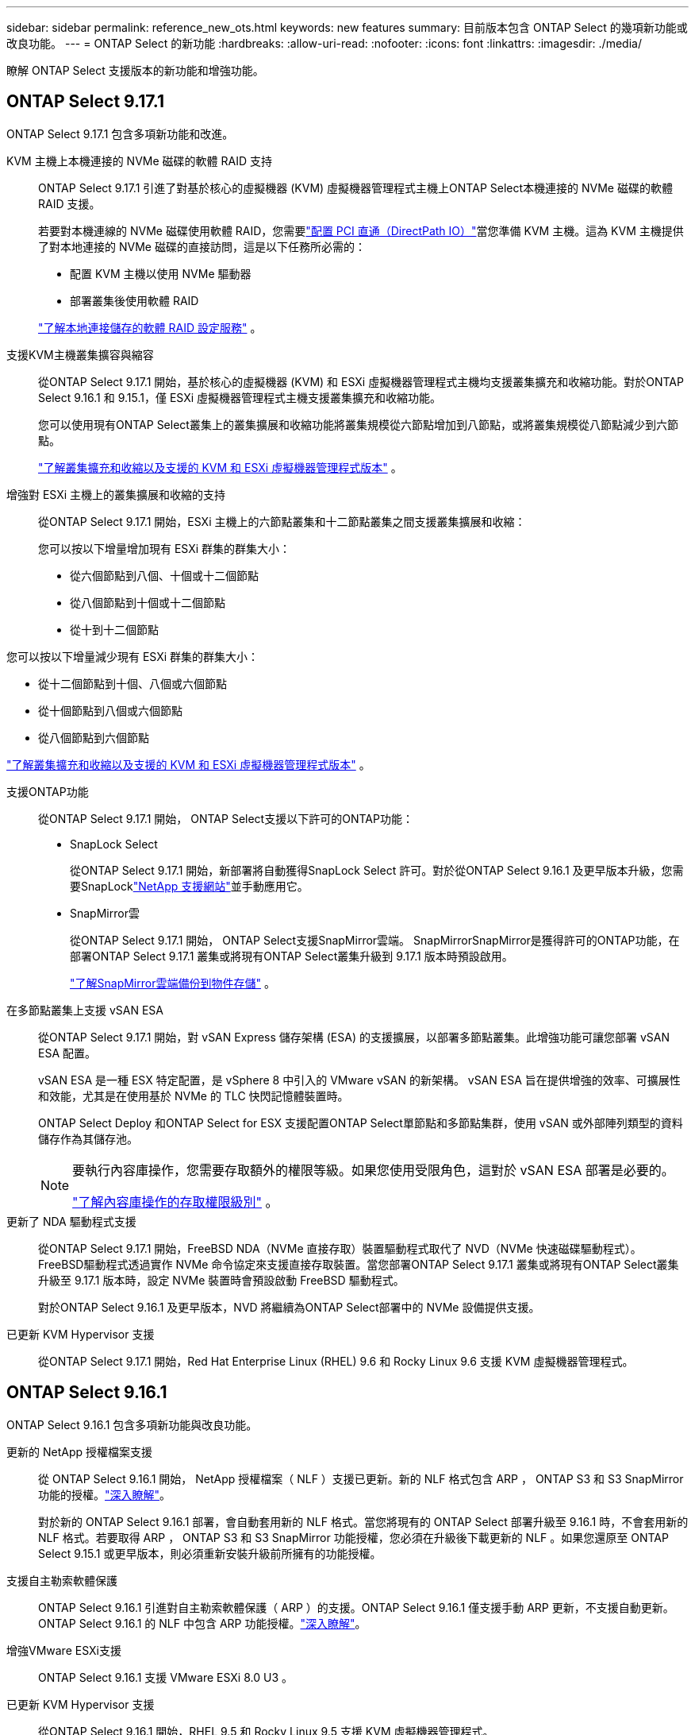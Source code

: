 ---
sidebar: sidebar 
permalink: reference_new_ots.html 
keywords: new features 
// summary: The current release includes several new features and improvements specific to ONTAP Select. 
summary: 目前版本包含 ONTAP Select 的幾項新功能或改良功能。 
---
= ONTAP Select 的新功能
:hardbreaks:
:allow-uri-read: 
:nofooter: 
:icons: font
:linkattrs: 
:imagesdir: ./media/


[role="lead"]
瞭解 ONTAP Select 支援版本的新功能和增強功能。



== ONTAP Select 9.17.1

ONTAP Select 9.17.1 包含多項新功能和改進。

KVM 主機上本機連接的 NVMe 磁碟的軟體 RAID 支持:: ONTAP Select 9.17.1 引進了對基於核心的虛擬機器 (KVM) 虛擬機器管理程式主機上ONTAP Select本機連接的 NVMe 磁碟的軟體 RAID 支援。
+
--
若要對本機連線的 NVMe 磁碟使用軟體 RAID，您需要link:kvm-host-configuration-and-preparation-checklist.html["配置 PCI 直通（DirectPath IO）"]當您準備 KVM 主機。這為 KVM 主機提供了對本地連接的 NVMe 磁碟的直接訪問，這是以下任務所必需的：

* 配置 KVM 主機以使用 NVMe 驅動器
* 部署叢集後使用軟體 RAID


link:concept_stor_swraid_local.html["了解本地連接儲存的軟體 RAID 設定服務"] 。

--
支援KVM主機叢集擴容與縮容:: 從ONTAP Select 9.17.1 開始，基於核心的虛擬機器 (KVM) 和 ESXi 虛擬機器管理程式主機均支援叢集擴充和收縮功能。對於ONTAP Select 9.16.1 和 9.15.1，僅 ESXi 虛擬機器管理程式主機支援叢集擴充和收縮功能。
+
--
您可以使用現有ONTAP Select叢集上的叢集擴展和收縮功能將叢集規模從六節點增加到八節點，或將叢集規模從八節點減少到六節點。

link:task_cluster_expansion_contraction.html["了解叢集擴充和收縮以及支援的 KVM 和 ESXi 虛擬機器管理程式版本"] 。

--
增強對 ESXi 主機上的叢集擴展和收縮的支持:: 從ONTAP Select 9.17.1 開始，ESXi 主機上的六節點叢集和十二節點叢集之間支援叢集擴展和收縮：
+
--
--
您可以按以下增量增加現有 ESXi 群集的群集大小：

* 從六個節點到八個、十個或十二個節點
* 從八個節點到十個或十二個節點
* 從十到十二個節點


您可以按以下增量減少現有 ESXi 群集的群集大小：

* 從十二個節點到十個、八個或六個節點
* 從十個節點到八個或六個節點
* 從八個節點到六個節點


--
link:task_cluster_expansion_contraction.html["了解叢集擴充和收縮以及支援的 KVM 和 ESXi 虛擬機器管理程式版本"] 。

--
支援ONTAP功能:: 從ONTAP Select 9.17.1 開始， ONTAP Select支援以下許可的ONTAP功能：
+
--
* SnapLock Select
+
從ONTAP Select 9.17.1 開始，新部署將自動獲得SnapLock Select 許可。對於從ONTAP Select 9.16.1 及更早版本升級，您需要SnapLocklink:https://mysupport.netapp.com/site/["NetApp 支援網站"^]並手動應用它。

* SnapMirror雲
+
從ONTAP Select 9.17.1 開始， ONTAP Select支援SnapMirror雲端。 SnapMirrorSnapMirror是獲得許可的ONTAP功能，在部署ONTAP Select 9.17.1 叢集或將現有ONTAP Select叢集升級到 9.17.1 版本時預設啟用。

+
https://docs.netapp.com/us-en/ontap/concepts/snapmirror-cloud-backups-object-store-concept.html["了解SnapMirror雲端備份到物件存儲"^] 。



--
在多節點叢集上支援 vSAN ESA:: 從ONTAP Select 9.17.1 開始，對 vSAN Express 儲存架構 (ESA) 的支援擴展，以部署多節點叢集。此增強功能可讓您部署 vSAN ESA 配置。
+
--
vSAN ESA 是一種 ESX 特定配置，是 vSphere 8 中引入的 VMware vSAN 的新架構。 vSAN ESA 旨在提供增強的效率、可擴展性和效能，尤其是在使用基於 NVMe 的 TLC 快閃記憶體裝置時。

ONTAP Select Deploy 和ONTAP Select for ESX 支援配置ONTAP Select單節點和多節點集群，使用 vSAN 或外部陣列類型的資料儲存作為其儲存池。

[NOTE]
====
要執行內容庫操作，您需要存取額外的權限等級。如果您使用受限角色，這對於 vSAN ESA 部署是必要的。

link:https://docs.netapp.com/us-en/ontap-select/reference_plan_dep_vmware.html["了解內容庫操作的存取權限級別"^] 。

====
--
更新了 NDA 驅動程式支援:: 從ONTAP Select 9.17.1 開始，FreeBSD NDA（NVMe 直接存取）裝置驅動程式取代了 NVD（NVMe 快速磁碟驅動程式）。 FreeBSD驅動程式透過實作 NVMe 命令協定來支援直接存取裝置。當您部署ONTAP Select 9.17.1 叢集或將現有ONTAP Select叢集升級至 9.17.1 版本時，設定 NVMe 裝置時會預設啟動 FreeBSD 驅動程式。
+
--
對於ONTAP Select 9.16.1 及更早版本，NVD 將繼續為ONTAP Select部署中的 NVMe 設備提供支援。

--
已更新 KVM Hypervisor 支援:: 從ONTAP Select 9.17.1 開始，Red Hat Enterprise Linux (RHEL) 9.6 和 Rocky Linux 9.6 支援 KVM 虛擬機器管理程式。




== ONTAP Select 9.16.1

ONTAP Select 9.16.1 包含多項新功能與改良功能。

更新的 NetApp 授權檔案支援:: 從 ONTAP Select 9.16.1 開始， NetApp 授權檔案（ NLF ）支援已更新。新的 NLF 格式包含 ARP ， ONTAP S3 和 S3 SnapMirror 功能的授權。link:reference_lic_ontap_features.html#ontap-features-automatically-enabled-by-default["深入瞭解"]。
+
--
對於新的 ONTAP Select 9.16.1 部署，會自動套用新的 NLF 格式。當您將現有的 ONTAP Select 部署升級至 9.16.1 時，不會套用新的 NLF 格式。若要取得 ARP ， ONTAP S3 和 S3 SnapMirror 功能授權，您必須在升級後下載更新的 NLF 。如果您還原至 ONTAP Select 9.15.1 或更早版本，則必須重新安裝升級前所擁有的功能授權。

--
支援自主勒索軟體保護:: ONTAP Select 9.16.1 引進對自主勒索軟體保護（ ARP ）的支援。ONTAP Select 9.16.1 僅支援手動 ARP 更新，不支援自動更新。ONTAP Select 9.16.1 的 NLF 中包含 ARP 功能授權。link:reference_lic_ontap_features.html#ontap-features-automatically-enabled-by-default["深入瞭解"]。
增強VMware ESXi支援:: ONTAP Select 9.16.1 支援 VMware ESXi 8.0 U3 。
已更新 KVM Hypervisor 支援:: 從ONTAP Select 9.16.1 開始，RHEL 9.5 和 Rocky Linux 9.5 支援 KVM 虛擬機器管理程式。




== ONTAP Select 9.15.1.1

ONTAP Select 9.15.1 包含多項新功能與改良功能。

已更新 KVM Hypervisor 支援:: 從 ONTAP Select 9.15.1 開始， RHEL 9.4 和 Rocky Linux 9.4 支援核心型虛擬機器（ KVM ） Hypervisor 。
支援叢集擴充和縮減:: 從 ONTAP Select 9.15.1 開始、支援叢集擴充和收縮。
+
--
* 從六節點叢集擴充至八節點叢集
+
您可以將叢集大小從六節點叢集增加至具有叢集擴充功能的八節點叢集。目前不支援從一個、兩個或四個節點叢集擴充至六個或八個節點叢集的叢集。link:task_cluster_expansion_contraction.html#expand-the-cluster["深入瞭解"]。

* 叢集將八個節點縮減為六個節點叢集
+
您可以使用叢集縮減功能、將叢集大小從八節點叢集減少為六節點叢集。目前不支援從六個或八個節點叢集到一個、兩個或四個節點叢集的叢集收縮。link:task_cluster_expansion_contraction.html#contract-the-cluster["深入瞭解"]。



--



NOTE: 叢集擴充和收縮支援僅限於 ESX 叢集。



== ONTAP Select 9.14.1.

ONTAP Select 9.14.1 包含多項新功能與改良功能。

支援 KVM Hypervisor:: 從 ONTAP Select 9.14.1 開始、 KVM Hypervisor 的支援已恢復。以前、 ONTAP Select 9.10.1 中移除在 KVM Hypervisor 上部署新叢集的支援、並在 ONTAP Select 9.11.1 中移除對管理現有 KVM 叢集和主機的支援、但不包括離線或刪除。
不再支援部署 VMware vCenter 外掛程式:: 從 ONTAP Select 9.14.1 開始、不再支援部署 VMware vCenter 外掛程式。
更新的 ONTAP Select 部署支援:: 如果您執行的 ONTAP Select 版本低於 9.14.1P2 、則應儘快升級至 ONTAP Select Deploy 9.14.1P2 。如需詳細資訊、請參閱 link:https://library.netapp.com/ecm/ecm_download_file/ECMLP2886733["ONTAP Select 9.14.1 版本資訊"^]。
增強VMware ESXi支援:: ONTAP Select 9.14.1 支援 VMware ESXi 8.0 U2 。




== ONTAP Select 9.13.1%

ONTAP Select 9.13.1 包含多項新功能與改良功能。

支援 NVMe over TCP:: 升級至 ONTAP Select 9.13.1 時、您必須擁有新的授權、才能透過 TCP 支援 NVMe 。當您第一次從 9.13.1 版開始部署 ONTAP Select 時、就會自動包含此授權。
更新VMware ESXi支援:: 從 ONTAP 9 。 13.1 開始、硬體版本 4 及更新版本支援 VMware ESXi 8.0.1 GA （組建 20513097 ）。
更新的 ONTAP Select 部署支援:: 截至 2024 年 4 月、 ONTAP Select Deploy 9.13.1 已不再適用於 NetApp 支援網站 。如果您執行的是 ONTAP Select Deploy 9.13.1 、則應儘快升級至 ONTAP Select Deploy 9.14.1P2 。如需詳細資訊、請參閱 link:https://library.netapp.com/ecm/ecm_download_file/ECMLP2886733["ONTAP Select 9.14.1 版本資訊"^]。




== 零點9.12.1. ONTAP Select

目前發行的核心版的核心版大部分新開發成果、均可讓您受益於此功能ONTAP ONTAP Select 。不包含ONTAP Select 任何特定於功能更新或改進功能。

自 2024 年 4 月起、 ONTAP Select Deploy 9.12.1 不再適用於 NetApp 支援網站 。如果您執行的是 ONTAP Select Deploy 9.12.1 、則應儘快升級至 ONTAP Select Deploy 9.14.1P2 。如需詳細資訊、請參閱 link:https://library.netapp.com/ecm/ecm_download_file/ECMLP2886733["ONTAP Select 9.14.1 版本資訊"^]。



== 零點9.11.1. ONTAP Select

包含多項新功能與改良功能ONTAP Select 。

增強VMware ESXi支援:: 支援VMware ESXi 7.0 U3C的VMware ESXi 9.11.1。ONTAP Select
支援VMware NSxT-T:: VMware NSS-T 3.1.2版已符合VMware NSS-9.10.1及更新版本的資格ONTAP Select 。將NSS-T搭配ONTAP Select 部署有OVA檔案和ONTAP Select 支援此功能的整合式管理公用程式的單節點叢集使用時、沒有任何功能問題或不足之處。不過、將NSS-T搭配ONTAP Select 使用於不支援任何功能的多節點叢集時、您應該注意ONTAP Select 下列有關《The S59.11.1》的限制：
+
--
* 網路連線檢查工具
+
在NSX T型網路上執行時、透過部署CLI提供的網路連線檢查程式會失敗。



--
不再支援KVM Hypervisor::
+
--
* 從功能更新至功能更新至功能更新、您將無法再在KVM Hypervisor上部署新叢集ONTAP Select 。
* 從功能支援的版本起、除了「離線」和「刪除」功能之外、所有的管理功能都不再適用於現有的KVM叢集和主機ONTAP Select 。
+
NetApp強烈建議客戶規劃並執行完整的資料移轉、從ONTAP Select 適用於KVM的VMware移轉至ONTAP 任何其他的支援平台、包括ONTAP Select 適用於ESXi的VMware。如需詳細資訊、請參閱 https://mysupport.netapp.com/info/communications/ECMLP2877451.html["EOA通知"^]



--




== 零點9.10.1 ONTAP Select

包含多項新功能與改良功能ONTAP Select 。

支援VMware NSxT-T:: 符合VMware NSS-T 3.1.2版資格的S209.10.1。ONTAP Select將NSS-T搭配ONTAP Select 部署有OVA檔案和ONTAP Select 支援此功能的整合式管理公用程式的單節點叢集使用時、沒有任何功能問題或不足之處。不過、將NSxT-T搭配ONTAP Select 使用支援不支援的多節點叢集時、您應該注意下列需求和限制：
+
--
* 叢集MTU
+
您必須手動將叢集MTU大小調整為8800、才能部署叢集以因應額外的負荷。VMware指南是在使用NSX T時允許使用200位元組的緩衝區

* 網路4x10Gb組態
+
針對配置有四個NIC的VMware ESXi主機上的VMware ESXi部署、部署公用程式會提示您遵循最佳實務做法、在兩個不同的連接埠群組之間分割內部流量、以及在兩個不同的連接埠群組之間分割外部流量。ONTAP Select不過、使用重疊網路時、此組態無法運作、您應該忽略建議。在這種情況下、您應該只使用一個內部連接埠群組和一個外部連接埠群組。

* 網路連線檢查工具
+
在NSX T型網路上執行時、透過部署CLI提供的網路連線檢查程式會失敗。



--
不再支援KVM Hypervisor:: 從功能更新至功能更新至功能更新、您將無法再在KVM Hypervisor上部署新叢集。ONTAP Select不過、如果您將叢集從舊版升級至9.10.1、您仍可使用部署公用程式來管理叢集。




== 部分9.9.1 ONTAP Select

包含多項新功能與改良功能ONTAP Select 。

處理器系列支援:: 從 ONTAP Select 9.9.1 開始、 ONTAP Select 僅支援來自 Intel Xeon Sandy Bridge 或更新版本的 CPU 機型。
更新VMware ESXi支援:: 支援VMware ESXi的ONTAP Select 功能已透過VMware 9.9.1增強。現在支援下列版本：
+
--
* ESXi 7.0 U2
* ESXi 7.0 U1.


--




== 部分9.8 ONTAP Select

在更新功能ONTAP Select 方面、有幾項功能已在更新。

高速介面:: 高速介面功能可同時提供25G（25GbE）和40G（40GbE）選項、以增強網路連線能力。若要在使用這些較高速度時達到最佳效能、您應遵循ONTAP Select 《The》（《The》）文件中所述的連接埠對應組態最佳實務做法。
更新VMware ESXi支援:: 關於支援VMware ESXi的ONTAP Select 問題、共有兩項關於支援VMware ESXi的變更。
+
--
* 支援ESXi 7.0（GA build 15843807及更新版本）
* 不再支援ESXi 6.0


--

